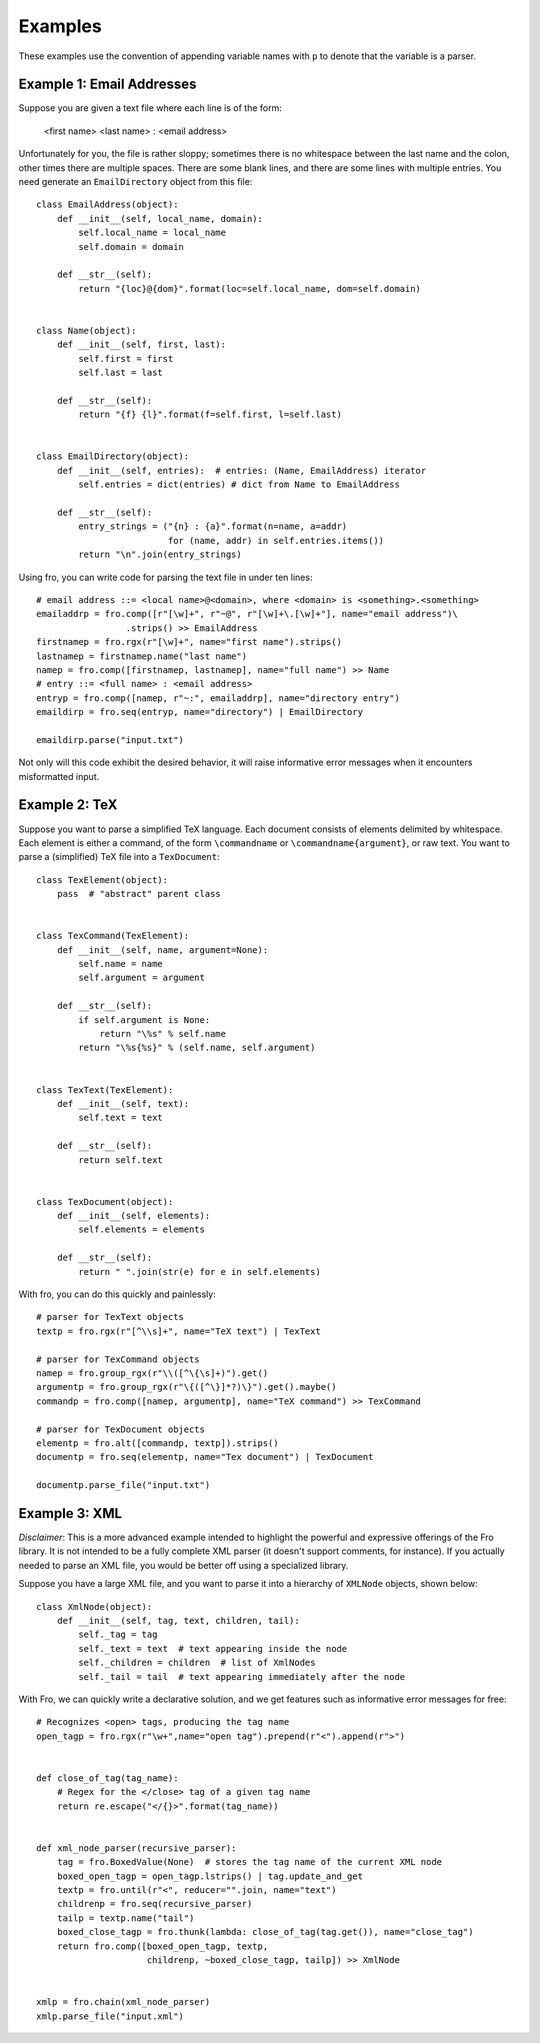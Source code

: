



Examples
========

These examples use the convention of appending variable names with ``p`` to denote
that the variable is a parser.

Example 1: Email Addresses
--------------------------

Suppose you are given a text file where each line is of the form:

  <first name> <last name> : <email address>

Unfortunately for you, the file is rather sloppy; sometimes there is no whitespace between the last name and the colon,
other times there are multiple spaces. There are some blank lines, and there are some lines with multiple entries. You
need generate an ``EmailDirectory`` object from this file::

    class EmailAddress(object):
        def __init__(self, local_name, domain):
            self.local_name = local_name
            self.domain = domain

        def __str__(self):
            return "{loc}@{dom}".format(loc=self.local_name, dom=self.domain)


    class Name(object):
        def __init__(self, first, last):
            self.first = first
            self.last = last

        def __str__(self):
            return "{f} {l}".format(f=self.first, l=self.last)


    class EmailDirectory(object):
        def __init__(self, entries):  # entries: (Name, EmailAddress) iterator
            self.entries = dict(entries) # dict from Name to EmailAddress

        def __str__(self):
            entry_strings = ("{n} : {a}".format(n=name, a=addr)
                             for (name, addr) in self.entries.items())
            return "\n".join(entry_strings)

Using fro, you can write code for parsing the text file in under ten lines::

    # email address ::= <local name>@<domain>, where <domain> is <something>.<something>
    emailaddrp = fro.comp([r"[\w]+", r"~@", r"[\w]+\.[\w]+"], name="email address")\
                     .strips() >> EmailAddress
    firstnamep = fro.rgx(r"[\w]+", name="first name").strips()
    lastnamep = firstnamep.name("last name")
    namep = fro.comp([firstnamep, lastnamep], name="full name") >> Name
    # entry ::= <full name> : <email address>
    entryp = fro.comp([namep, r"~:", emailaddrp], name="directory entry")
    emaildirp = fro.seq(entryp, name="directory") | EmailDirectory

    emaildirp.parse("input.txt")

Not only will this code exhibit the desired behavior, it will raise informative error messages when it encounters
misformatted input.

Example 2: TeX
--------------

Suppose you want to parse a simplified TeX language. Each document consists of elements delimited by whitespace. Each
element is either a command, of the form ``\commandname`` or ``\commandname{argument}``, or raw text. You want to parse
a (simplified) TeX file into a ``TexDocument``::

    class TexElement(object):
        pass  # "abstract" parent class


    class TexCommand(TexElement):
        def __init__(self, name, argument=None):
            self.name = name
            self.argument = argument

        def __str__(self):
            if self.argument is None:
                return "\%s" % self.name
            return "\%s{%s}" % (self.name, self.argument)


    class TexText(TexElement):
        def __init__(self, text):
            self.text = text

        def __str__(self):
            return self.text


    class TexDocument(object):
        def __init__(self, elements):
            self.elements = elements

        def __str__(self):
            return " ".join(str(e) for e in self.elements)

With fro, you can do this quickly and painlessly::

    # parser for TexText objects
    textp = fro.rgx(r"[^\\s]+", name="TeX text") | TexText

    # parser for TexCommand objects
    namep = fro.group_rgx(r"\\([^\{\s]+)").get()
    argumentp = fro.group_rgx(r"\{([^\}]*?)\}").get().maybe()
    commandp = fro.comp([namep, argumentp], name="TeX command") >> TexCommand

    # parser for TexDocument objects
    elementp = fro.alt([commandp, textp]).strips()
    documentp = fro.seq(elementp, name="Tex document") | TexDocument

    documentp.parse_file("input.txt")


.. _xml-example:

Example 3: XML
--------------

*Disclaimer*: This is a more advanced example intended to highlight the powerful and expressive
offerings of the Fro library. It is not intended to be a fully complete XML parser (it
doesn't support comments, for instance). If you actually needed to parse an XML file,
you would be better off using a specialized library.

Suppose you have a large XML file, and you want to parse it into a hierarchy of ``XMLNode`` objects,
shown below::

    class XmlNode(object):
        def __init__(self, tag, text, children, tail):
            self._tag = tag
            self._text = text  # text appearing inside the node
            self._children = children  # list of XmlNodes
            self._tail = tail  # text appearing immediately after the node

With Fro, we can quickly write a declarative solution, and we get features such as
informative error messages for free::

    # Recognizes <open> tags, producing the tag name
    open_tagp = fro.rgx(r"\w+",name="open tag").prepend(r"<").append(r">")


    def close_of_tag(tag_name):
        # Regex for the </close> tag of a given tag name
        return re.escape("</{}>".format(tag_name))


    def xml_node_parser(recursive_parser):
        tag = fro.BoxedValue(None)  # stores the tag name of the current XML node
        boxed_open_tagp = open_tagp.lstrips() | tag.update_and_get
        textp = fro.until(r"<", reducer="".join, name="text")
        childrenp = fro.seq(recursive_parser)
        tailp = textp.name("tail")
        boxed_close_tagp = fro.thunk(lambda: close_of_tag(tag.get()), name="close_tag")
        return fro.comp([boxed_open_tagp, textp,
                         childrenp, ~boxed_close_tagp, tailp]) >> XmlNode


    xmlp = fro.chain(xml_node_parser)
    xmlp.parse_file("input.xml")

